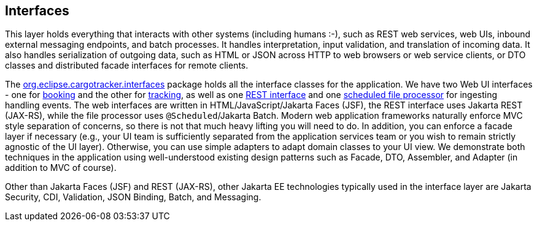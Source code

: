== Interfaces

This layer holds everything that interacts with other systems (including 
humans :-), such as REST web services, web UIs, inbound external messaging 
endpoints, and batch processes. It handles interpretation, input validation, 
and translation of incoming data. It also handles serialization of outgoing 
data, such as HTML or JSON across HTTP to web browsers or web service clients, 
or DTO classes and distributed facade interfaces for remote clients.

The 
https://github.com/eclipse-ee4j/cargotracker/tree/master/src/main/java/org/eclipse/cargotracker/interfaces[org.eclipse.cargotracker.interfaces] 
package holds all the interface classes for the application. We have two Web 
UI interfaces - one for 
https://github.com/eclipse-ee4j/cargotracker/tree/master/src/main/java/org/eclipse/cargotracker/interfaces/booking/[booking] 
and the other for 
https://github.com/eclipse-ee4j/cargotracker/tree/master/src/main/java/org/eclipse/cargotracker/interfaces/tracking/[tracking], 
as well as one 
https://github.com/eclipse-ee4j/cargotracker/tree/master/src/main/java/org/eclipse/cargotracker/interfaces/handling/rest/HandlingReportService.java/[REST interface] 
and one 
https://github.com/eclipse-ee4j/cargotracker/tree/master/src/main/java/org/eclipse/cargotracker/interfaces/handling/file/UploadDirectoryScanner.java[scheduled file processor] 
for ingesting handling events. The web interfaces are written in 
HTML/JavaScript/Jakarta Faces (JSF), the REST interface uses Jakarta 
REST (JAX-RS), while the file processor uses `@Scheduled`/Jakarta Batch. 
Modern web application frameworks naturally enforce MVC style separation of 
concerns, so there is not that much heavy lifting you will need to do. In 
addition, you can enforce a facade layer if necessary (e.g., your UI team is 
sufficiently separated from the application services team or you wish to 
remain strictly agnostic of the UI layer). Otherwise, you can use simple 
adapters to adapt domain classes to your UI view. We demonstrate both 
techniques in the application using well-understood existing design patterns 
such as Facade, DTO, Assembler, and Adapter (in addition to MVC of course).

Other than Jakarta Faces (JSF) and REST (JAX-RS), other Jakarta EE 
technologies typically used in the interface layer are Jakarta Security, CDI, 
Validation, JSON Binding, Batch, and Messaging.
